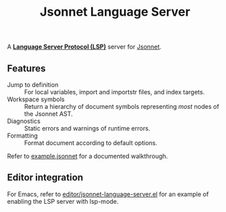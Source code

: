 #+TITLE: Jsonnet Language Server

A *[[https://langserver.org][Language Server Protocol (LSP)]]* server for [[https://jsonnet.org][Jsonnet]].

** Features
  - Jump to definition :: For local variables, import and importstr files, and index targets.
  - Workspace symbols :: Return a hierarchy of document symbols representing /most/ nodes of the Jsonnet AST.
  - Diagnostics :: Static errors and warnings of runtime errors.
  - Formatting :: Format document according to default options.

  Refer to [[file:example.jsonnet][example.jsonnet]] for a documented walkthrough.

** Editor integration
   For Emacs, refer to [[file:editor/jsonnet-language-server.el][editor/jsonnet-language-server.el]] for an example of enabling the LSP server with lsp-mode.
